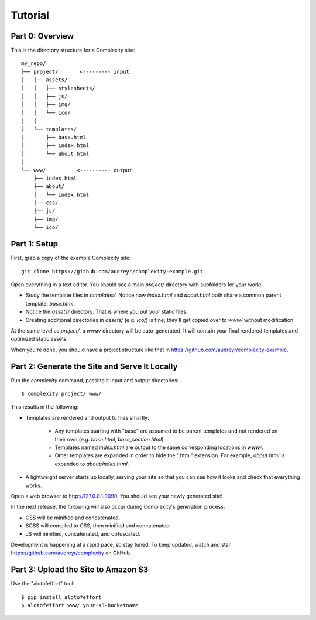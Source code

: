 ========
Tutorial
========

Part 0: Overview
----------------

This is the directory structure for a Complexity site::

    my_repo/
    ├── project/       <--------- input
    │   ├── assets/
    │   │   ├── stylesheets/
    │   │   ├── js/
    │   │   ├── img/
    │   │   └── ico/
    │   │   
    │   └── templates/
    │       ├── base.html
    │       ├── index.html
    │       └── about.html
    │
    └── www/          <---------- output
        ├── index.html
        ├── about/
        │   └── index.html
        ├── css/
        ├── js/
        ├── img/
        └── ico/
 
Part 1: Setup
-------------

First, grab a copy of the example Complexity site::

    git clone https://github.com/audreyr/complexity-example.git

Open everything in a text editor. You should see a main `project/` directory
with subfolders for your work:

* Study the template files in `templates/`. Notice how `index.html` and 
  `about.html` both share a common parent template, `base.html`.

* Notice the `assets/` directory. That is where you put your static files.

* Creating additional directories in `assets/` (e.g. `ico/`) is fine; they'll get
  copied over to `www/` without modification.

At the same level as `project/`, a `www/` directory will be auto-generated.
It will contain your final rendered templates and optimized static assets.

When you're done, you should have a project structure like that in
https://github.com/audreyr/complexity-example.

Part 2: Generate the Site and Serve It Locally
----------------------------------------------

Run the `complexity` command, passing it input and output directories::

    $ complexity project/ www/

This results in the following:

* Templates are rendered and output to files smartly:

    * Any templates starting with "base" are assumed to be parent templates
      and not rendered on their own (e.g. `base.html`, `base_section.html`)
    * Templates named `index.html` are output to the same corresponding
      locations in `www/`.
    * Other templates are expanded in order to hide the ".html" extension.
      For example, `about.html` is expanded to `about/index.html`.

* A lightweight server starts up locally, serving your site so that you can see
  how it looks and check that everything works.
  
Open a web browser to http://127.0.0.1:9090. You should see your newly generated site!

In the next release, the following will also occur during Complexity's
generation process:

* CSS will be minified and concatenated.
* SCSS will compiled to CSS, then minified and concatenated.
* JS will minified, concatenated, and obfuscated.

Development is happening at a rapid pace, so stay tuned. To keep updated, watch
and star https://github.com/audreyr/complexity on GitHub.

Part 3: Upload the Site to Amazon S3
-------------------------------------

Use the "alotofeffort" tool::

    $ pip install alotofeffort
    $ alotofeffort www/ your-s3-bucketname
